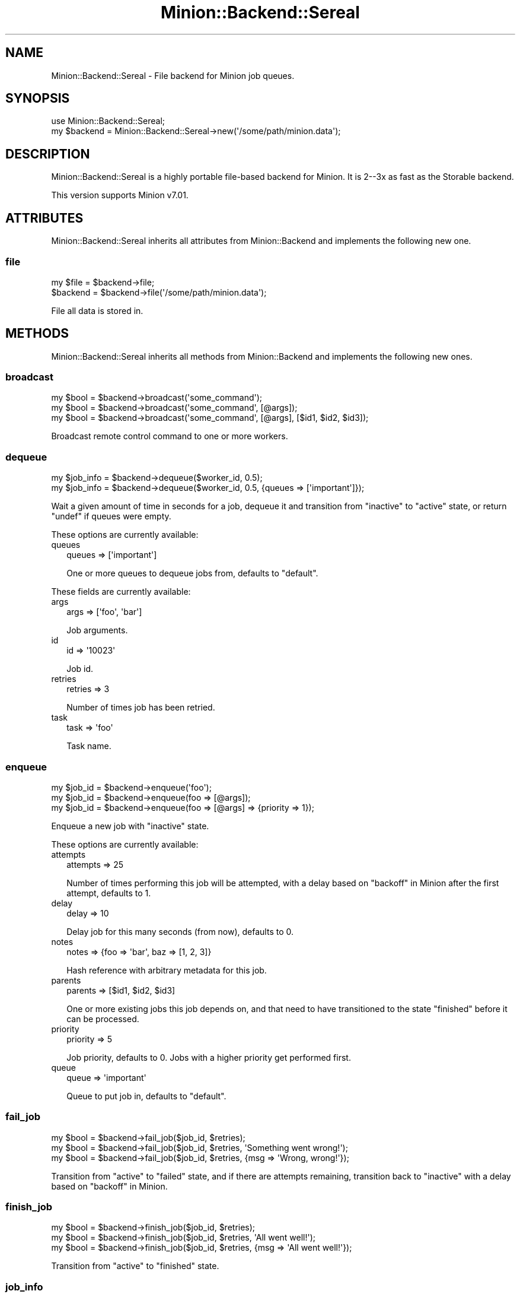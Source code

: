 .\" Automatically generated by Pod::Man 4.14 (Pod::Simple 3.40)
.\"
.\" Standard preamble:
.\" ========================================================================
.de Sp \" Vertical space (when we can't use .PP)
.if t .sp .5v
.if n .sp
..
.de Vb \" Begin verbatim text
.ft CW
.nf
.ne \\$1
..
.de Ve \" End verbatim text
.ft R
.fi
..
.\" Set up some character translations and predefined strings.  \*(-- will
.\" give an unbreakable dash, \*(PI will give pi, \*(L" will give a left
.\" double quote, and \*(R" will give a right double quote.  \*(C+ will
.\" give a nicer C++.  Capital omega is used to do unbreakable dashes and
.\" therefore won't be available.  \*(C` and \*(C' expand to `' in nroff,
.\" nothing in troff, for use with C<>.
.tr \(*W-
.ds C+ C\v'-.1v'\h'-1p'\s-2+\h'-1p'+\s0\v'.1v'\h'-1p'
.ie n \{\
.    ds -- \(*W-
.    ds PI pi
.    if (\n(.H=4u)&(1m=24u) .ds -- \(*W\h'-12u'\(*W\h'-12u'-\" diablo 10 pitch
.    if (\n(.H=4u)&(1m=20u) .ds -- \(*W\h'-12u'\(*W\h'-8u'-\"  diablo 12 pitch
.    ds L" ""
.    ds R" ""
.    ds C` ""
.    ds C' ""
'br\}
.el\{\
.    ds -- \|\(em\|
.    ds PI \(*p
.    ds L" ``
.    ds R" ''
.    ds C`
.    ds C'
'br\}
.\"
.\" Escape single quotes in literal strings from groff's Unicode transform.
.ie \n(.g .ds Aq \(aq
.el       .ds Aq '
.\"
.\" If the F register is >0, we'll generate index entries on stderr for
.\" titles (.TH), headers (.SH), subsections (.SS), items (.Ip), and index
.\" entries marked with X<> in POD.  Of course, you'll have to process the
.\" output yourself in some meaningful fashion.
.\"
.\" Avoid warning from groff about undefined register 'F'.
.de IX
..
.nr rF 0
.if \n(.g .if rF .nr rF 1
.if (\n(rF:(\n(.g==0)) \{\
.    if \nF \{\
.        de IX
.        tm Index:\\$1\t\\n%\t"\\$2"
..
.        if !\nF==2 \{\
.            nr % 0
.            nr F 2
.        \}
.    \}
.\}
.rr rF
.\" ========================================================================
.\"
.IX Title "Minion::Backend::Sereal 3"
.TH Minion::Backend::Sereal 3 "2017-06-26" "perl v5.32.0" "User Contributed Perl Documentation"
.\" For nroff, turn off justification.  Always turn off hyphenation; it makes
.\" way too many mistakes in technical documents.
.if n .ad l
.nh
.SH "NAME"
Minion::Backend::Sereal \- File backend for Minion job queues.
.SH "SYNOPSIS"
.IX Header "SYNOPSIS"
.Vb 1
\&  use Minion::Backend::Sereal;
\&
\&  my $backend = Minion::Backend::Sereal\->new(\*(Aq/some/path/minion.data\*(Aq);
.Ve
.SH "DESCRIPTION"
.IX Header "DESCRIPTION"
Minion::Backend::Sereal is a highly portable file-based backend for
Minion.  It is 2\-\-3x as fast as the Storable
backend.
.PP
This version supports Minion v7.01.
.SH "ATTRIBUTES"
.IX Header "ATTRIBUTES"
Minion::Backend::Sereal inherits all attributes from Minion::Backend and
implements the following new one.
.SS "file"
.IX Subsection "file"
.Vb 2
\&  my $file = $backend\->file;
\&  $backend = $backend\->file(\*(Aq/some/path/minion.data\*(Aq);
.Ve
.PP
File all data is stored in.
.SH "METHODS"
.IX Header "METHODS"
Minion::Backend::Sereal inherits all methods from Minion::Backend and
implements the following new ones.
.SS "broadcast"
.IX Subsection "broadcast"
.Vb 3
\&  my $bool = $backend\->broadcast(\*(Aqsome_command\*(Aq);
\&  my $bool = $backend\->broadcast(\*(Aqsome_command\*(Aq, [@args]);
\&  my $bool = $backend\->broadcast(\*(Aqsome_command\*(Aq, [@args], [$id1, $id2, $id3]);
.Ve
.PP
Broadcast remote control command to one or more workers.
.SS "dequeue"
.IX Subsection "dequeue"
.Vb 2
\&  my $job_info = $backend\->dequeue($worker_id, 0.5);
\&  my $job_info = $backend\->dequeue($worker_id, 0.5, {queues => [\*(Aqimportant\*(Aq]});
.Ve
.PP
Wait a given amount of time in seconds for a job, dequeue it and transition from
\&\f(CW\*(C`inactive\*(C'\fR to \f(CW\*(C`active\*(C'\fR state, or return \f(CW\*(C`undef\*(C'\fR if queues were empty.
.PP
These options are currently available:
.IP "queues" 2
.IX Item "queues"
.Vb 1
\&  queues => [\*(Aqimportant\*(Aq]
.Ve
.Sp
One or more queues to dequeue jobs from, defaults to \f(CW\*(C`default\*(C'\fR.
.PP
These fields are currently available:
.IP "args" 2
.IX Item "args"
.Vb 1
\&  args => [\*(Aqfoo\*(Aq, \*(Aqbar\*(Aq]
.Ve
.Sp
Job arguments.
.IP "id" 2
.IX Item "id"
.Vb 1
\&  id => \*(Aq10023\*(Aq
.Ve
.Sp
Job id.
.IP "retries" 2
.IX Item "retries"
.Vb 1
\&  retries => 3
.Ve
.Sp
Number of times job has been retried.
.IP "task" 2
.IX Item "task"
.Vb 1
\&  task => \*(Aqfoo\*(Aq
.Ve
.Sp
Task name.
.SS "enqueue"
.IX Subsection "enqueue"
.Vb 3
\&  my $job_id = $backend\->enqueue(\*(Aqfoo\*(Aq);
\&  my $job_id = $backend\->enqueue(foo => [@args]);
\&  my $job_id = $backend\->enqueue(foo => [@args] => {priority => 1});
.Ve
.PP
Enqueue a new job with \f(CW\*(C`inactive\*(C'\fR state.
.PP
These options are currently available:
.IP "attempts" 2
.IX Item "attempts"
.Vb 1
\&  attempts => 25
.Ve
.Sp
Number of times performing this job will be attempted, with a delay based on
\&\*(L"backoff\*(R" in Minion after the first attempt, defaults to \f(CW1\fR.
.IP "delay" 2
.IX Item "delay"
.Vb 1
\&  delay => 10
.Ve
.Sp
Delay job for this many seconds (from now), defaults to \f(CW0\fR.
.IP "notes" 2
.IX Item "notes"
.Vb 1
\&  notes => {foo => \*(Aqbar\*(Aq, baz => [1, 2, 3]}
.Ve
.Sp
Hash reference with arbitrary metadata for this job.
.IP "parents" 2
.IX Item "parents"
.Vb 1
\&  parents => [$id1, $id2, $id3]
.Ve
.Sp
One or more existing jobs this job depends on, and that need to have
transitioned to the state \f(CW\*(C`finished\*(C'\fR before it can be processed.
.IP "priority" 2
.IX Item "priority"
.Vb 1
\&  priority => 5
.Ve
.Sp
Job priority, defaults to \f(CW0\fR.  Jobs with a higher priority get performed
first.
.IP "queue" 2
.IX Item "queue"
.Vb 1
\&  queue => \*(Aqimportant\*(Aq
.Ve
.Sp
Queue to put job in, defaults to \f(CW\*(C`default\*(C'\fR.
.SS "fail_job"
.IX Subsection "fail_job"
.Vb 3
\&  my $bool = $backend\->fail_job($job_id, $retries);
\&  my $bool = $backend\->fail_job($job_id, $retries, \*(AqSomething went wrong!\*(Aq);
\&  my $bool = $backend\->fail_job($job_id, $retries, {msg => \*(AqWrong, wrong!\*(Aq});
.Ve
.PP
Transition from \f(CW\*(C`active\*(C'\fR to \f(CW\*(C`failed\*(C'\fR state, and if there are attempts
remaining, transition back to \f(CW\*(C`inactive\*(C'\fR with a delay based on
\&\*(L"backoff\*(R" in Minion.
.SS "finish_job"
.IX Subsection "finish_job"
.Vb 3
\&  my $bool = $backend\->finish_job($job_id, $retries);
\&  my $bool = $backend\->finish_job($job_id, $retries, \*(AqAll went well!\*(Aq);
\&  my $bool = $backend\->finish_job($job_id, $retries, {msg => \*(AqAll went well!\*(Aq});
.Ve
.PP
Transition from \f(CW\*(C`active\*(C'\fR to \f(CW\*(C`finished\*(C'\fR state.
.SS "job_info"
.IX Subsection "job_info"
.Vb 1
\&  my $job_info = $backend\->job_info($job_id);
.Ve
.PP
Get information about a job, or return \f(CW\*(C`undef\*(C'\fR if job does not exist.
.PP
.Vb 2
\&  # Check job state
\&  my $state = $backend\->job_info($job_id)\->{state};
\&
\&  # Get job result
\&  my $result = $backend\->job_info($job_id)\->{result};
.Ve
.PP
These fields are currently available:
.IP "args" 2
.IX Item "args"
.Vb 1
\&  args => [\*(Aqfoo\*(Aq, \*(Aqbar\*(Aq]
.Ve
.Sp
Job arguments.
.IP "attempts" 2
.IX Item "attempts"
.Vb 1
\&  attempts => 25
.Ve
.Sp
Number of times performing this job will be attempted.
.IP "children" 2
.IX Item "children"
.Vb 1
\&  children => [\*(Aq10026\*(Aq, \*(Aq10027\*(Aq, \*(Aq10028\*(Aq]
.Ve
.Sp
Jobs depending on this job.
.IP "created" 2
.IX Item "created"
.Vb 1
\&  created => 784111777
.Ve
.Sp
Epoch time job was created.
.IP "delayed" 2
.IX Item "delayed"
.Vb 1
\&  delayed => 784111777
.Ve
.Sp
Epoch time job was delayed to.
.IP "finished" 2
.IX Item "finished"
.Vb 1
\&  finished => 784111777
.Ve
.Sp
Epoch time job was finished.
.IP "notes" 2
.IX Item "notes"
.Vb 1
\&  notes => {foo => \*(Aqbar\*(Aq, baz => [1, 2, 3]}
.Ve
.Sp
Hash reference with arbitrary metadata for this job.
.IP "parents" 2
.IX Item "parents"
.Vb 1
\&  parents => [\*(Aq10023\*(Aq, \*(Aq10024\*(Aq, \*(Aq10025\*(Aq]
.Ve
.Sp
Jobs this job depends on.
.IP "priority" 2
.IX Item "priority"
.Vb 1
\&  priority => 3
.Ve
.Sp
Job priority.
.IP "queue" 2
.IX Item "queue"
.Vb 1
\&  queue => \*(Aqimportant\*(Aq
.Ve
.Sp
Queue name.
.IP "result" 2
.IX Item "result"
.Vb 1
\&  result => \*(AqAll went well!\*(Aq
.Ve
.Sp
Job result.
.IP "retried" 2
.IX Item "retried"
.Vb 1
\&  retried => 784111777
.Ve
.Sp
Epoch time job has been retried.
.IP "retries" 2
.IX Item "retries"
.Vb 1
\&  retries => 3
.Ve
.Sp
Number of times job has been retried.
.IP "started" 2
.IX Item "started"
.Vb 1
\&  started => 784111777
.Ve
.Sp
Epoch time job was started.
.IP "state" 2
.IX Item "state"
.Vb 1
\&  state => \*(Aqinactive\*(Aq
.Ve
.Sp
Current job state, usually \f(CW\*(C`inactive\*(C'\fR, \f(CW\*(C`active\*(C'\fR, \f(CW\*(C`failed\*(C'\fR, or \f(CW\*(C`finished\*(C'\fR.
.IP "task" 2
.IX Item "task"
.Vb 1
\&  task => \*(Aqfoo\*(Aq
.Ve
.Sp
Task name.
.IP "worker" 2
.IX Item "worker"
.Vb 1
\&  worker => \*(Aq154\*(Aq
.Ve
.Sp
Id of worker that is processing the job.
.SS "list_jobs"
.IX Subsection "list_jobs"
.Vb 2
\&  my $batch = $backend\->list_jobs($offset, $limit);
\&  my $batch = $backend\->list_jobs($offset, $limit, {state => \*(Aqinactive\*(Aq});
.Ve
.PP
Returns the same information as \*(L"job_info\*(R" but in batches.
.PP
These options are currently available:
.IP "queue" 2
.IX Item "queue"
.Vb 1
\&  queue => \*(Aqimportant\*(Aq
.Ve
.Sp
List only jobs in this queue.
.IP "state" 2
.IX Item "state"
.Vb 1
\&  state => \*(Aqinactive\*(Aq
.Ve
.Sp
List only jobs in this state.
.IP "task" 2
.IX Item "task"
.Vb 1
\&  task => \*(Aqtest\*(Aq
.Ve
.Sp
List only jobs for this task.
.SS "list_workers"
.IX Subsection "list_workers"
.Vb 1
\&  my $batch = $backend\->list_workers($offset, $limit);
.Ve
.PP
Returns the same information as \*(L"worker_info\*(R" but in batches.
.SS "lock"
.IX Subsection "lock"
.Vb 2
\&  my $bool = $backend\->lock(\*(Aqfoo\*(Aq, 3600);
\&  my $bool = $backend\->lock(\*(Aqfoo\*(Aq, 3600, {limit => 20});
.Ve
.PP
Try to acquire a named lock that will expire automatically after the given
amount of time in seconds.
.PP
These options are currently available:
.IP "limit" 2
.IX Item "limit"
.Vb 1
\&  limit => 20
.Ve
.Sp
Number of shared locks with the same name that can be active at the same time,
defaults to \f(CW1\fR.
.SS "new"
.IX Subsection "new"
.Vb 1
\&  my $backend = Minion::Backend::Sereal\->new(\*(Aq/some/path/minion.data\*(Aq);
.Ve
.PP
Construct a new Minion::Backend::Sereal object.
.SS "note"
.IX Subsection "note"
.Vb 1
\&  my $bool = $backend\->note($job_id, foo => \*(Aqbar\*(Aq);
.Ve
.PP
Change a metadata field for a job.
.SS "receive"
.IX Subsection "receive"
.Vb 1
\&  my $commands = $backend\->receive($worker_id);
.Ve
.PP
Receive remote control commands for worker.
.SS "register_worker"
.IX Subsection "register_worker"
.Vb 4
\&  my $worker_id = $backend\->register_worker;
\&  my $worker_id = $backend\->register_worker($worker_id);
\&  my $worker_id = $backend\->register_worker(
\&      $worker_id, {status => {queues => [\*(Aqdefault\*(Aq, \*(Aqimportant\*(Aq]}});
.Ve
.PP
Register worker or send heartbeat to show that this worker is still alive.
.PP
These options are currently available:
.IP "status" 2
.IX Item "status"
.Vb 1
\&  status => {queues => [\*(Aqdefault\*(Aq, \*(Aqimportant\*(Aq]}
.Ve
.Sp
Hash reference with whatever status information the worker would like to share.
.SS "remove_job"
.IX Subsection "remove_job"
.Vb 1
\&  my $bool = $backend\->remove_job($job_id);
.Ve
.PP
Remove \f(CW\*(C`failed\*(C'\fR, \f(CW\*(C`finished\*(C'\fR or \f(CW\*(C`inactive\*(C'\fR job from queue.
.SS "repair"
.IX Subsection "repair"
.Vb 1
\&  $backend\->repair;
.Ve
.PP
Repair worker registry and job queue if necessary.
.SS "reset"
.IX Subsection "reset"
.Vb 1
\&  $backend\->reset;
.Ve
.PP
Reset job queue.
.SS "retry_job"
.IX Subsection "retry_job"
.Vb 2
\&  my $bool = $backend\->retry_job($job_id, $retries);
\&  my $bool = $backend\->retry_job($job_id, $retries, {delay => 10});
.Ve
.PP
Transition job back to \f(CW\*(C`inactive\*(C'\fR state, already \f(CW\*(C`inactive\*(C'\fR jobs may also be
retried to change options.
.PP
These options are currently available:
.IP "delay" 2
.IX Item "delay"
.Vb 1
\&  delay => 10
.Ve
.Sp
Delay job for this many seconds (from now), defaults to \f(CW0\fR.
.IP "priority" 2
.IX Item "priority"
.Vb 1
\&  priority => 5
.Ve
.Sp
Job priority.
.IP "queue" 2
.IX Item "queue"
.Vb 1
\&  queue => \*(Aqimportant\*(Aq
.Ve
.Sp
Queue to put job in.
.SS "stats"
.IX Subsection "stats"
.Vb 1
\&  my $stats = $backend\->stats;
.Ve
.PP
Get statistics for jobs and workers.
.PP
These fields are currently available:
.IP "active_jobs" 2
.IX Item "active_jobs"
.Vb 1
\&  active_jobs => 100
.Ve
.Sp
Number of jobs in \f(CW\*(C`active\*(C'\fR state.
.IP "active_workers" 2
.IX Item "active_workers"
.Vb 1
\&  active_workers => 100
.Ve
.Sp
Number of workers that are currently processing a job.
.IP "delayed_jobs" 2
.IX Item "delayed_jobs"
.Vb 1
\&  delayed_jobs => 100
.Ve
.Sp
Number of jobs in \f(CW\*(C`inactive\*(C'\fR state that are scheduled to run at specific time
in the future or have unresolved dependencies.  Note that this field is
\&\s-1EXPERIMENTAL\s0 and might change without warning!
.IP "enqueued_jobs" 2
.IX Item "enqueued_jobs"
.Vb 1
\&  enqueued_jobs => 100000
.Ve
.Sp
Rough estimate of how many jobs have ever been enqueued.  Note that this field
is \s-1EXPERIMENTAL\s0 and might change without warning!
.IP "failed_jobs" 2
.IX Item "failed_jobs"
.Vb 1
\&  failed_jobs => 100
.Ve
.Sp
Number of jobs in \f(CW\*(C`failed\*(C'\fR state.
.IP "finished_jobs" 2
.IX Item "finished_jobs"
.Vb 1
\&  finished_jobs => 100
.Ve
.Sp
Number of jobs in \f(CW\*(C`finished\*(C'\fR state.
.IP "inactive_jobs" 2
.IX Item "inactive_jobs"
.Vb 1
\&  inactive_jobs => 100
.Ve
.Sp
Number of jobs in \f(CW\*(C`inactive\*(C'\fR state.
.IP "inactive_workers" 2
.IX Item "inactive_workers"
.Vb 1
\&  inactive_workers => 100
.Ve
.Sp
Number of workers that are currently not processing a job.
.SS "unlock"
.IX Subsection "unlock"
.Vb 1
\&  my $bool = $backend\->unlock(\*(Aqfoo\*(Aq);
.Ve
.PP
Release a named lock.
.SS "unregister_worker"
.IX Subsection "unregister_worker"
.Vb 1
\&  $backend\->unregister_worker($worker_id);
.Ve
.PP
Unregister worker.
.SS "worker_info"
.IX Subsection "worker_info"
.Vb 1
\&  my $worker_info = $backend\->worker_info($worker_id);
.Ve
.PP
Get information about a worker, or return \f(CW\*(C`undef\*(C'\fR if worker does not exist.
.PP
.Vb 2
\&  # Check worker host
\&  my $host = $backend\->worker_info($worker_id)\->{host};
.Ve
.PP
These fields are currently available:
.IP "host" 2
.IX Item "host"
.Vb 1
\&  host => \*(Aqlocalhost\*(Aq
.Ve
.Sp
Worker host.
.IP "jobs" 2
.IX Item "jobs"
.Vb 1
\&  jobs => [\*(Aq10023\*(Aq, \*(Aq10024\*(Aq, \*(Aq10025\*(Aq, \*(Aq10029\*(Aq]
.Ve
.Sp
Ids of jobs the worker is currently processing.
.IP "notified" 2
.IX Item "notified"
.Vb 1
\&  notified => 784111777
.Ve
.Sp
Epoch time worker sent the last heartbeat.
.IP "pid" 2
.IX Item "pid"
.Vb 1
\&  pid => 12345
.Ve
.Sp
Process id of worker.
.IP "started" 2
.IX Item "started"
.Vb 1
\&  started => 784111777
.Ve
.Sp
Epoch time worker was started.
.IP "status" 2
.IX Item "status"
.Vb 1
\&  status => {queues => [\*(Aqdefault\*(Aq, \*(Aqimportant\*(Aq]}
.Ve
.Sp
Hash reference with whatever status information the worker would like to share.
.SH "COPYRIGHT AND LICENCE"
.IX Header "COPYRIGHT AND LICENCE"
Copyright (c) 2014 Sebastian Riedel <https://github.com/kraih>.
.PP
Copyright (c) 2015\-\-2017 Sebastian Riedel & Nic Sandfield.
.PP
This program is free software, you can redistribute it and/or modify it under
the terms of the Artistic License version 2.0.
.SH "CONTRIBUTORS"
.IX Header "CONTRIBUTORS"
.IP "Manuel Mausz <https://github.com/manuelm>" 2
.IX Item "Manuel Mausz <https://github.com/manuelm>"
.PD 0
.IP "Nils Diewald <https://github.com/Akron>" 2
.IX Item "Nils Diewald <https://github.com/Akron>"
.PD
.SH "SEE ALSO"
.IX Header "SEE ALSO"
Minion, Minion::Backend::Storable, Minion::Backend::SQLite.
